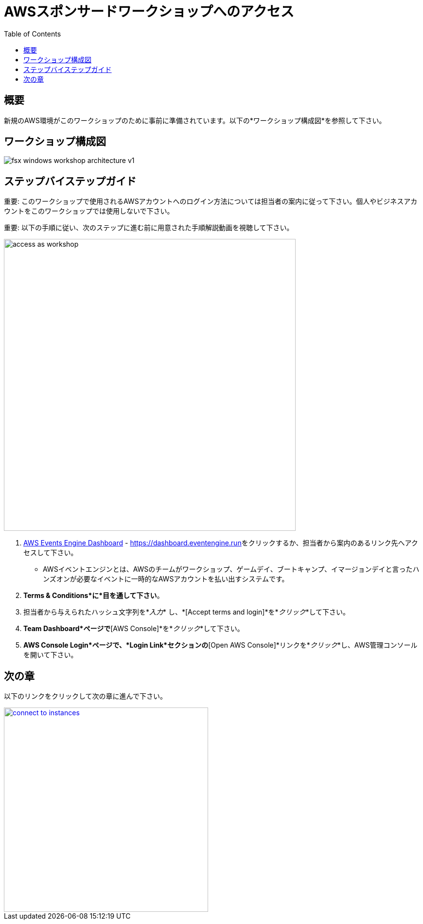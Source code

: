 = AWSスポンサードワークショップへのアクセス
:toc:
:icons:
:linkattrs:
:imagesdir: ../resources/images


== 概要

新規のAWS環境がこのワークショップのために事前に準備されています。以下の*ワークショップ構成図*を参照して下さい。

== ワークショップ構成図

image::fsx-windows-workshop-architecture-v1.png[align="center"]

== ステップバイステップガイド

重要: このワークショップで使用されるAWSアカウントへのログイン方法については担当者の案内に従って下さい。個人やビジネスアカウントをこのワークショップでは使用しないで下さい。

重要: 以下の手順に従い、次のステップに進む前に用意された手順解説動画を視聴して下さい。

image::access-as-workshop.gif[align="left", width=600]

. link:https://dashboard.eventengine.run[AWS Events Engine Dashboard] - link:https://dashboard.eventengine.run[https://dashboard.eventengine.run]をクリックするか、担当者から案内のあるリンク先へアクセスして下さい。
* AWSイベントエンジンとは、AWSのチームがワークショップ、ゲームデイ、ブートキャンプ、イマージョンデイと言ったハンズオンが必要なイベントに一時的なAWSアカウントを払い出すシステムです。
. *Terms & Conditions*に*目を通して下さい*。
. 担当者から与えられたハッシュ文字列を*_入力_* し、*[Accept terms and login]*を*_クリック_*して下さい。
. *Team Dashboard*ページで*[AWS Console]*を*_クリック_*して下さい。
. *AWS Console Login*ページで、*Login Link*セクションの*[Open AWS Console]*リンクを*_クリック_*し、AWS管理コンソールを開いて下さい。


== 次の章

以下のリンクをクリックして次の章に進んで下さい。

image::connect-to-instances.png[link=../02-connect-to-instances/, align="right",width=420]
